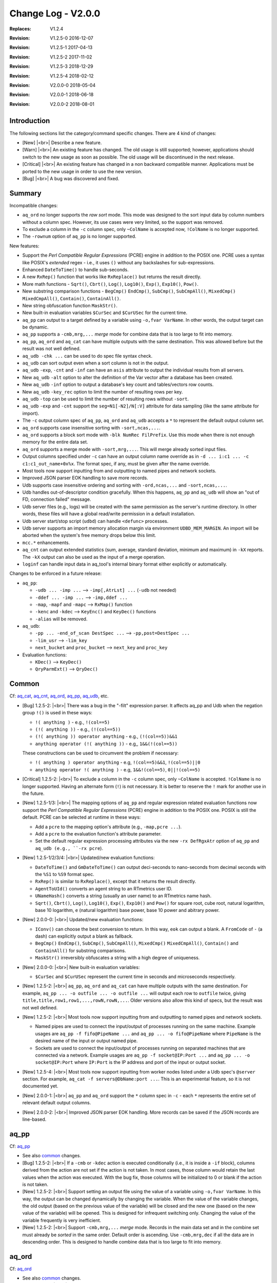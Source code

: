 .. |<br>| raw:: html

   <br>

===================
Change Log - V2.0.0
===================

:Replaces: V1.2.4
:Revision: V1.2.5-0 2016-12-07
:Revision: V1.2.5-1 2017-04-13
:Revision: V1.2.5-2 2017-11-02
:Revision: V1.2.5-3 2018-12-29
:Revision: V1.2.5-4 2018-02-12
:Revision: V2.0.0-0 2018-05-04
:Revision: V2.0.0-1 2018-06-18
:Revision: V2.0.0-2 2018-08-01


Introduction
============

The following sections list the category/command specific changes.
There are 4 kind of changes:

* [New] |<br>|
  Describe a new feature.

* [Warn] |<br>|
  An existing feature has changed. The old usage is still supported; however,
  applications should switch to the new usage as soon as possible.
  The old usage will be discontinued in the next release.

* [Critical] |<br>|
  An existing feature has changed in a non backward compatible manner.
  Applications must be ported to the new usage in order to use the new
  version.

* [Bug] |<br>|
  A bug was discovered and fixed.


Summary
=======

Incompatible changes:

* ``aq_ord`` no longer supports the *raw sort* mode. This mode was designed to
  the sort input data by column numbers without a column spec.
  However, its use cases were very limited, so the support was removed.
* To exclude a column in the ``-c`` column spec, only ``~ColName`` is accepted
  now, ``!ColName`` is no longer supported.
* The ``-rownum`` option of ``aq_pp`` is no longer supported.

New features:

* Support the *Perl Compatible Regular Expressions* (PCRE) engine in addition
  to the POSIX one. PCRE uses a syntax like POSIX's *extended* regex -
  i.e., it uses ``()`` without any backslashes for sub-expressions.
* Enhanced ``DateToTime()`` to handle sub-seconds.
* A new ``RxRep()`` function that works like ``RxReplace()`` but returns the
  result directly.
* More math functions - ``Sqrt()``, ``Cbrt()``, ``Log()``, ``Log10()``,
  ``Exp()``, ``Exp10()``, ``Pow()``.
* New substring comparison functions - ``BegCmp()`` ``EndCmp()``, ``SubCmp()``,
  ``SubCmpAll()``, ``MixedCmp()`` ``MixedCmpAll()``, ``Contain()``,
  ``ContainAll()``.
* New string obfuscation function ``MaskStr()``.
* New built-in evaluation variables ``$CurSec`` and ``$CurUSec`` for the
  current time.
* ``aq_pp`` can output to a target defined by a variable using
  ``-o,fvar VarName``. In other words, the output target can be dynamic.
* ``aq_pp`` supports a ``-cmb,mrg,...`` *merge* mode for
  combine data that is too large to fit into memory.
* ``aq_pp``, ``aq_ord`` and ``aq_cat`` can have multiple outputs with the same
  destination. This was allowed before but the result was not well defined.
* ``aq_udb -chk ...`` can be used to do spec file syntax check.
* ``aq_udb`` can sort output even when a sort column is not in the output.
* ``aq_udb`` ``-exp``, ``-cnt`` and ``-inf`` can have an ``asis`` attribute
  to output the individual results from all servers.
* New ``aq_udb`` ``-alt`` option to alter the definition of the Var vector
  after a database has been created.
* New ``aq_udb`` ``-inf`` option to output a database's key count and
  tables/vectors row counts.
* New ``aq_udb`` ``-key_rec`` option to limit the number of resulting rows
  per key.
* ``aq_udb`` ``-top`` can be used to limit the number of resulting rows
  without ``-sort``.
* ``aq_udb`` ``-exp`` and ``-cnt`` support the ``seg=N1[-N2]/N[:V]`` attribute
  for data sampling (like the same attribute for import).
* The ``-c`` output column spec of ``aq_pp``, ``aq_ord`` and ``aq_udb`` accepts
  a ``*`` to represent the default output column set.
* ``aq_ord`` supports case insensitive sorting with ``-sort,ncas,...``.
* ``aq_ord`` supports a block sort mode with ``-blk NumRec FilPrefix``.
  Use this mode when there is not enough memory for the entire data set.
* ``aq_ord`` supports a merge mode with ``-sort,mrg,...``. This will merge
  already sorted input files.
* Output columns specified under ``-c`` can have an output column name override
  as in ``-d ... i:c1 ... -c c1:c1_out_name+0x%x``. The format spec, if any,
  must be given after the name override.
* Most tools now support inputting from and outputting to named pipes and
  network sockets.
* Improved JSON parser EOK handling to save more records.
* Udb supports case insensitive ordering and sorting with ``-ord,ncas,...`` and
  ``-sort,ncas,...``.
* Udb handles out-of-descriptor condition gracefully. When this happens,
  ``aq_pp`` and ``aq_udb`` will show an "out of FD, connection failed" message.
* Udb server files (e.g., logs) will be created with the same permission as the
  server's runtime directory. In other words, these files will have a global
  read/write permission in a default installation.
* Udb server start/stop script (``udbd``) can handle ``<defunc>`` processes.
* Udb server supports an import memory allocation margin via environment
  ``UDBD_MEM_MARGIN``. An import will be aborted when the system's free memory
  drops below this limit.
* ``mcc.*`` enhancements.
* ``aq_cnt`` can output extended statistics (sum, average, standard deviation,
  minimum and maximum) in ``-kX`` reports.
  The ``-kX`` output can also be used as the input of a merge operation.
* ``loginf`` can handle input data in aq_tool's internal binary format either
  explicitly or automatically.

Changes to be enforced in a future release:

* ``aq_pp``:

  * ``-udb ... -imp ...`` --> ``-imp[,AtrLst] ...`` (``-udb`` not needed)
  * ``-ddef ... -imp ...`` --> ``-imp,ddef ...``
  * ``-map``, ``-mapf`` and ``-mapc`` --> ``RxMap()`` function
  * ``-kenc`` and ``-kdec`` --> ``KeyEnc()`` and ``KeyDec()`` functions
  * ``-alias`` will be removed.

* ``aq_udb``:

  * ``-pp ... -end_of_scan DestSpec ...`` --> ``-pp,post=DestSpec ...``
  * ``-lim_usr`` --> ``-lim_key``
  * ``next_bucket`` and ``proc_bucket`` --> ``next_key`` and ``proc_key``

* Evaluation functions:

  * ``KDec()`` --> ``KeyDec()``
  * ``QryParmExt()`` --> ``QryDec()``


Common
======
Cf: `aq_cat <aq_cat.html>`_, `aq_cnt <aq_cnt.html>`_, `aq_ord <aq_ord.html>`_, `aq_pp <aq_pp.html>`_, `aq_udb <aq_udb.html>`_, etc.

* [Bug] 1.2.5-2: |<br>|
  There was a bug in the "-filt" expression parser. It affects aq_pp and Udb
  when the negation group ``!()`` is used in these ways:

  * ``!( anything )`` - e.g., ``!(col==5)``
  * ``(!( anything ))`` - e.g., ``(!(col==5))``
  * ``(!( anything )) operator anything`` - e.g., ``(!(col==5))&&1``
  * ``anything operator (!( anything ))`` - e.g,, ``1&&(!(col==5))``

  These constructions can be used to circumvent the problem if necessary:

  * ``!( anything ) operator anything`` - e.g, ``!(col==5)&&1``, ``!(col==5)||0``
  * ``anything operator !( anything )`` - e.g, ``1&&!(col==5)``, ``0||!(col==5)``

* [Critical] 1.2.5-2: |<br>|
  To exclude a column in the ``-c`` column spec, only ``~ColName`` is accepted.
  ``!ColName`` is no longer supported. Having an alternate form (``!``) is not
  necessary. It is better to reserve the ``!`` mark for another use in the
  future.

* [New] 1.2.5-1/3: |<br>|
  The mapping options of ``aq_pp`` and regular expression related evaluation
  functions now support the *Perl Compatible Regular Expressions* (PCRE)
  engine in addition to the POSIX one. POSIX is still the default.
  PCRE can be selected at runtime in these ways:

  * Add a ``pcre`` to the mapping option's attribute (e.g., ``-map,pcre ...``).
  * Add a ``pcre`` to the evaluation function's attribute parameter.
  * Set the default regular expression processing attributes via the new
    ``-rx DefRgxAtr`` option of ``aq_pp`` and ``aq_udb (e.g., ``-rx pcre``).

* [New] 1.2.5-1/2/3/4: |<br>|
  Updated/new evaluation functions:

  * ``DateToTime()`` and ``GmDateToTime()`` can output deci-seconds to
    nano-seconds from decimal seconds with the ``%S1`` to ``%S9`` format spec.
  * ``RxRep()`` is similar to ``RxReplace()``, except that it returns the
    result directly.
  * ``AgentToUId()`` converts an agent string to an RTmetrics user ID.
  * ``UNameHash()`` converts a string (usually an user name) to an RTmetrics
    name hash.
  * ``Sqrt()``, ``Cbrt()``, ``Log()``, ``Log10()``, ``Exp()``, ``Exp10()`` and
    ``Pow()`` for square root, cube root, natural logarithm, base 10 logarithm,
    ``e`` (natural logarithm) base power, base 10 power and  abitrary power.

* [New] 2.0.0-0: |<br>|
  Updated/new evaluation functions:

  * ``IConv()`` can choose the best conversion to return. In this way, ``eok``
    can output a blank. A ``FromCode`` of ``-`` (a dash) can explicitly output
    a blank as fallback.
  * ``BegCmp()`` ``EndCmp()``, ``SubCmp()``, ``SubCmpAll()``,
    ``MixedCmp()`` ``MixedCmpAll()``, ``Contain()`` and ``ContainAll()``
    for substring comparisons.
  * ``MaskStr()`` irreversibly obfuscates a string with a high degree of
    uniqueness.

* [New] 2.0.0-0: |<br>|
  New built-in evaluation variables:

  * ``$CurSec`` and ``$CurUSec`` represent the current time in seconds and
    microseconds respectively.

* [New] 1.2.5-2: |<br>|
  ``aq_pp``, ``aq_ord`` and ``aq_cat`` can have multiple outputs with the same
  destination. For example, ``aq_pp ... -o outfile ... -o outfile ...`` will
  output each row to ``outfile`` twice, giving
  ``title,title,row1,row1,...,rowN,rowN,...``. Older versions also allow this
  kind of specs, but the result was not well defined.

* [New] 1.2.5-2: |<br>|
  Most tools now support inputting from and outputting to named pipes and
  network sockets.

  * Named pipes are used to connect the input/output of processes 
    running on the same machine. Example usages are
    ``aq_pp -f fifo@PipeName ...`` and ``aq_pp ... -o fifo@PipeName``
    where ``PipeName`` is the desired name of the input or output named pipe.
  * Sockets are used to connect the input/output of processes
    running on separated machines that are connected via a network.
    Example usages are
    ``aq_pp -f socket@IP:Port ...`` and ``aq_pp ... -o socket@IP:Port``
    where ``IP:Port`` is the IP address and port of the input or output socket.

* [New] 1.2.5-4: |<br>|
  Most tools now support inputting from worker nodes listed under a Udb spec's
  ``@server`` section. For example, ``aq_cat -f servers@DbName:port ...``.
  This is an experimental feature, so it is not documented yet.

* [New] 2.0.0-1: |<br>|
  ``aq_pp`` and ``aq_ord`` support the ``*`` column spec in ``-c`` - each ``*``
  represents the entire set of relevant default output columns.

* [New] 2.0.0-2: |<br>|
  Improved JSON parser EOK handling. More records can be saved if the JSON
  records are line-based.


aq_pp
=====
Cf: `aq_pp <aq_pp.html>`_

* See also `common`_ changes.

* [Bug] 1.2.5-2: |<br>|
  If a ``-cmb`` or ``-kdec`` action is executed conditionally
  (i.e., it is inside a ``-if`` block), columns derived from the action
  are not set if the action is not taken. In most cases, those column would
  retain the last values when the action was executed.
  With the bug fix, those columns will be initialized to 0 or blank if the
  action is not taken.

* [New] 1.2.5-2: |<br>|
  Support setting an output file using the value of a variable using
  ``-o,fvar VarName``. In this way, the output can be changed dynamically
  by changing the variable. When the value of the variable changes,
  the old output (based on the previous value of the variable) will be closed
  and the new one (based on the new value of the variable) will be opened.
  This is designed for infrequent switching only. Changing the value of the
  variable frequently is very inefficient.

* [New] 1.2.5-2: |<br>|
  Support ``-cmb,mrg,...`` *merge* mode. Records in the main data set and in
  the combine set must already be *sorted* in the same order.
  Default order is ascending. Use ``-cmb,mrg,dec`` if all the data are in
  descending order.
  This is designed to handle combine data that is too large to fit into memory.


aq_ord
======
Cf: `aq_ord <aq_ord.html>`_

* See also `common`_ changes.

* [New] 1.2.5-2: |<br>|
  Support case insensitive sorting with ``-sort,ncas,...``.

* [New] 1.2.5-2: |<br>|
  ``aq_ord`` supports a block sort mode with ``-blk NumRec FilPrefix`` or
  ``-blk_only NumRec FilPrefix``. In this mode,``aq_ord`` will load, sort and
  output ``NumRec`` at a time to ``FilPrefix-BlkNo.bin``. ``BlkNo`` is the
  output file number, it starts from 1 and increments for each ``NumRec``
  records until the entire input is consumed. Use this mode when the data set
  is too large to fit into memory all at once.

  * ``-blk`` performs the block sort and then loads and merges the results
    into a single output.
  * ``-blk_only`` performs the block sort onlt.
  
* [New] 1.2.5-2: |<br>|
  ``aq_ord`` supports a merge mode with ``-sort,mrg,...``. This will merge
  the inputs into a single sorted output. All the inputs must already
  be sorted in the same order as desired for the output. This option can be
  used to merge the output blocks from ``-blk`` and ``-blk_only``.


aq_cnt
======
Cf: `aq_cnt <aq_cnt.html>`_

* See also `common`_ changes.

* [New] 1.2.5-4: |<br>|
  Can output extended statistics (sum, average, standard deviation, minimum and
  maximum) of any associated numerical columns in ``-kX`` reports.
  The ``-kX`` output can also be used as the input of a merge operation
  that outputs the combined statistics.


aq_udb/udb server
=================
Cf: `aq_udb <aq_udb.html>`_, `udbd <udbd.html>`_

* See also `common`_ changes.

* [Bug] 1.2.5-1: |<br>|
  Under certain environment (e.g., ``docker``), the OS may leave zombie
  (aka, ``<defunc>``) processes behind. ``udbd`` (script) was not designed
  to handle this condition, So it would detect/report server status
  (running or not) incorrectly. This problem has been fixed.

* [New] 1.2.5-2: |<br>|
  Support case insensitive ordering and sorting with ``-ord,ncas,...`` and
  ``-sort,ncas,...`` of ``aq_udb``.

* [New] 1.2.5-2: |<br>|
  Support output sorting even when a sort column is not in the output.
  This condition was not allowed before.

* [New] 1.2.5-2: |<br>|
  Support shorthand column specs in ``-c`` that represent groups of columns in
  a table/vector - ``-c ... TabName.* ...`` includes all columns from a table
  of the given name, ``-c ... TabName.+ ...`` includes all columns except for
  the primary keys in the table, and similarly for vectors.

* [New] 1.2.5-3: |<br>|
  Udb handles out-of-descriptor condition gracefully. Previously, this error
  was silently ignored by the server and the condition could not be detected
  from the client side. Now, this error is logged in the server log as well as
  passed back to the client. When this happens,
  ``aq_pp`` and ``aq_udb`` will show an "out of FD, connection failed" message.

* [New] 2.0.0-0: |<br>|
  Udb server supports an import memory allocation margin via environment
  ``UDBD_MEM_MARGIN`` (Kb). A default margin of 500000K is applied if the
  environment is not set. If the system's free memory drops below this limit
  during an import, ``aq_pp`` will get an``out of memory`` server error.

* [New] 2.0.0-1: |<br>|
  ``aq_udb`` supports an ``asis`` attribute for Var export
  (i.e., ``aq_udb -exp,asis DbName:Var ...``), ``-cnt`` and ``-inf``.
  This will output the *individual* results from all the servers rather than
  a single set of combined result from them.

* [New] 2.0.0-2: |<br>|
  The ``-alt`` option can be used to alter the definition of the Var vector
  after a database has been created.

* [New] 2.0.0-2: |<br>|
  The ``-inf`` option can be used to to output a database's key count and
  tables/vectors row counts. Filters are not supported, but it is much faster
  than ``-cnt``.

* [New] 2.0.0-2: |<br>|
  The ``-key_rec`` option can be used to limit the number of resulting rows
  per key in an export operation.

* [New] 2.0.0-2: |<br>|
  The ``-top`` option can be used to limit the number of resulting rows
  in an export operation without ``-sort``.

* [New] 2.0.0-2: |<br>|
  ``aq_udb`` ``-exp`` and ``-cnt`` support the ``seg=N1[-N2]/N[:V]`` attribute
  for data sampling (like the same attribute for import). The sampling is
  repeatable since it is done based the keys' hash values.


loginf
======
Cf: `loginf <loginf.html>`_

* See also `common`_ changes.

* [New] 1.2.5-4: |<br>|
  Accept ``bin`` and ``aq`` input attribute to handle data in aq_tool's
  internal binary format. Can also detect this data format automatically with
  the ``auto`` input attribute.

